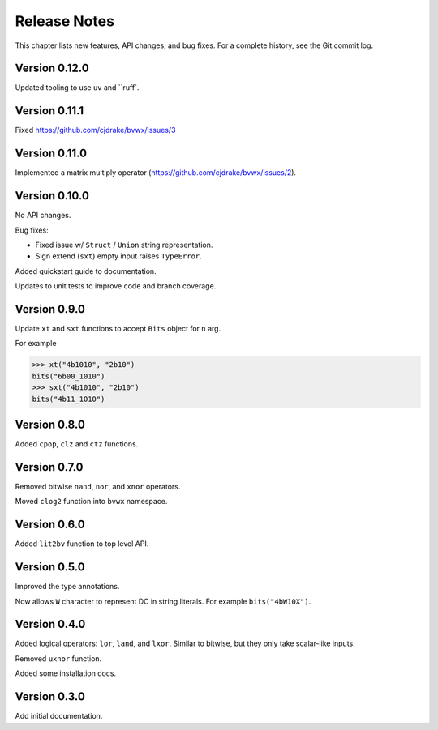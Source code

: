 .. _release_notes:

#####################
    Release Notes
#####################

This chapter lists new features, API changes, and bug fixes.
For a complete history, see the Git commit log.


Version 0.12.0
==============

Updated tooling to use ``uv`` and ``ruff`.


Version 0.11.1
==============

Fixed https://github.com/cjdrake/bvwx/issues/3


Version 0.11.0
==============

Implemented a matrix multiply operator (https://github.com/cjdrake/bvwx/issues/2).


Version 0.10.0
==============

No API changes.

Bug fixes:

* Fixed issue w/ ``Struct`` / ``Union`` string representation.
* Sign extend (``sxt``) empty input raises ``TypeError``.

Added quickstart guide to documentation.

Updates to unit tests to improve code and branch coverage.


Version 0.9.0
=============

Update ``xt`` and ``sxt`` functions to accept ``Bits`` object for ``n`` arg.

For example

.. code-block:: python

    >>> xt("4b1010", "2b10")
    bits("6b00_1010")
    >>> sxt("4b1010", "2b10")
    bits("4b11_1010")


Version 0.8.0
=============

Added ``cpop``, ``clz`` and ``ctz`` functions.


Version 0.7.0
=============

Removed bitwise ``nand``, ``nor``, and ``xnor`` operators.

Moved ``clog2`` function into ``bvwx`` namespace.


Version 0.6.0
=============

Added ``lit2bv`` function to top level API.


Version 0.5.0
=============

Improved the type annotations.

Now allows ``W`` character to represent DC in string literals.
For example ``bits("4bW10X")``.


Version 0.4.0
=============

Added logical operators: ``lor``, ``land``, and ``lxor``.
Similar to bitwise, but they only take scalar-like inputs.

Removed ``uxnor`` function.

Added some installation docs.


Version 0.3.0
=============

Add initial documentation.
